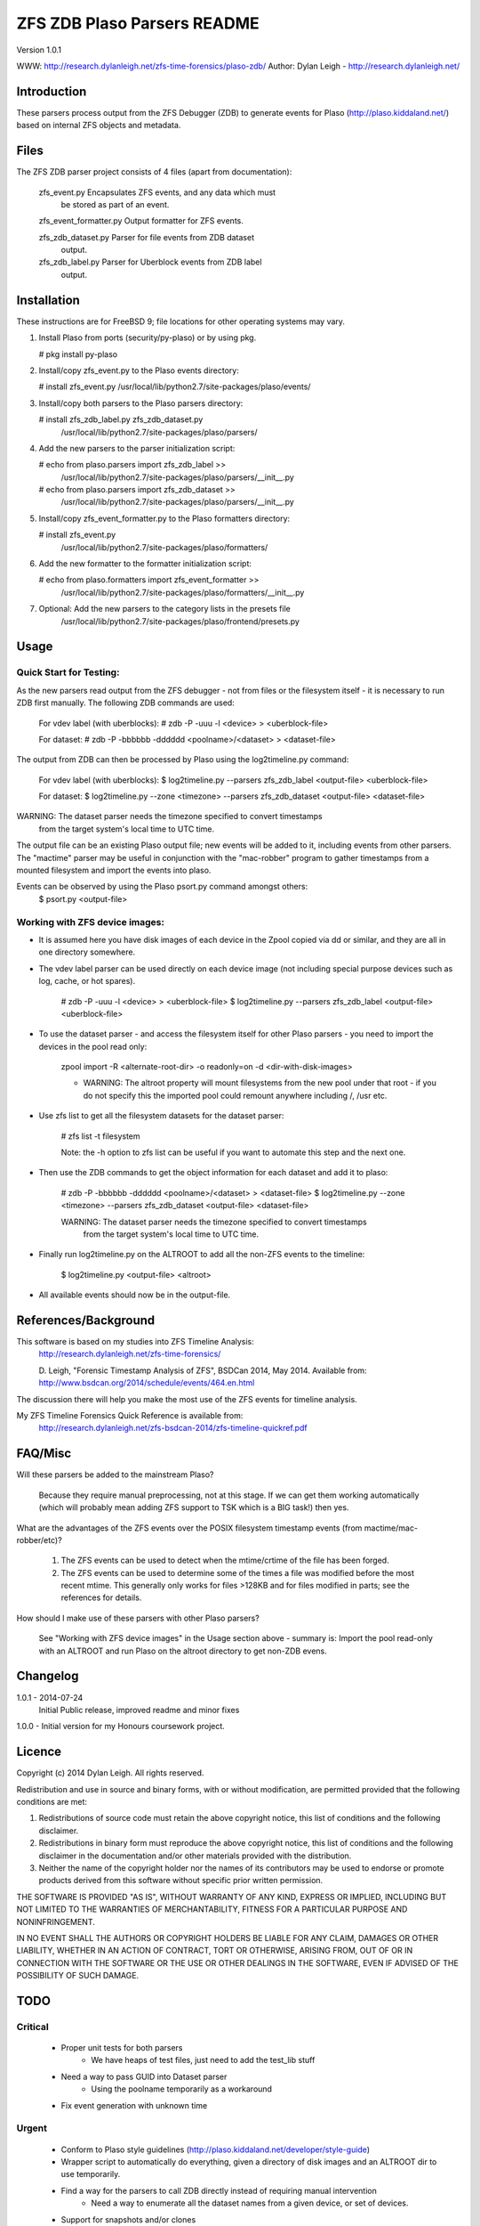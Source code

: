 
::::::::::::::::::::::::::::
ZFS ZDB Plaso Parsers README
::::::::::::::::::::::::::::

Version 1.0.1

WWW:    http://research.dylanleigh.net/zfs-time-forensics/plaso-zdb/
Author: Dylan Leigh - http://research.dylanleigh.net/

Introduction
============

These parsers process output from the ZFS Debugger (ZDB) to generate events for
Plaso (http://plaso.kiddaland.net/) based on internal ZFS objects and metadata.

Files
=====

The ZFS ZDB parser project consists of 4 files (apart from documentation):

  zfs_event.py    Encapsulates ZFS events, and any data which must 
                  be stored as part of an event.

  zfs_event_formatter.py Output formatter for ZFS events.

  zfs_zdb_dataset.py Parser for file events from ZDB dataset 
                     output.

  zfs_zdb_label.py Parser for Uberblock events from ZDB label 
                   output.

Installation
============

These instructions are for FreeBSD 9; file locations for other 
operating systems may vary.

1. Install Plaso from ports (security/py-plaso) or by using pkg.

   # pkg install py-plaso

2. Install/copy zfs_event.py to the Plaso events directory:

   # install zfs_event.py /usr/local/lib/python2.7/site-packages/plaso/events/

3. Install/copy both parsers to the Plaso parsers directory:

   # install zfs_zdb_label.py zfs_zdb_dataset.py \
      /usr/local/lib/python2.7/site-packages/plaso/parsers/

4. Add the new parsers to the parser initialization script:

   # echo from plaso.parsers import zfs_zdb_label >> \
      /usr/local/lib/python2.7/site-packages/plaso/parsers/__init__.py
   # echo from plaso.parsers import zfs_zdb_dataset >> \
      /usr/local/lib/python2.7/site-packages/plaso/parsers/__init__.py

5. Install/copy zfs_event_formatter.py to the Plaso formatters directory:

   # install zfs_event.py \
      /usr/local/lib/python2.7/site-packages/plaso/formatters/

6. Add the new formatter to the formatter initialization script:

   # echo from plaso.formatters import zfs_event_formatter >>
      \ /usr/local/lib/python2.7/site-packages/plaso/formatters/__init__.py

7. Optional: Add the new parsers to the category lists in the presets file
             /usr/local/lib/python2.7/site-packages/plaso/frontend/presets.py
      

Usage
=====

Quick Start for Testing:
------------------------

As the new parsers read output from the ZFS debugger - not from 
files or the filesystem itself - it is necessary to run ZDB first 
manually. The following ZDB commands are used:

   For vdev label (with uberblocks):
   # zdb -P -uuu -l <device> > <uberblock-file>

   For dataset:
   # zdb -P -bbbbbb -dddddd <poolname>/<dataset> > <dataset-file>

The output from ZDB can then be processed by Plaso using the log2timeline.py
command:

   For vdev label (with uberblocks):
   $ log2timeline.py --parsers zfs_zdb_label <output-file> <uberblock-file>

   For dataset:
   $ log2timeline.py --zone <timezone> --parsers zfs_zdb_dataset <output-file> <dataset-file>

WARNING: The dataset parser needs the timezone specified to convert timestamps
         from the target system's local time to UTC time.

The output file can be an existing Plaso output file; new events 
will be added to it, including events from other parsers. The "mactime" parser
may be useful in conjunction with the "mac-robber" program to gather timestamps
from a mounted filesystem and import the events into plaso.

Events can be observed by using the Plaso psort.py command amongst others:
   $ psort.py <output-file>

Working with ZFS device images:
-------------------------------

- It is assumed here you have disk images of each device in the Zpool copied
  via dd or similar, and they are all in one directory somewhere.

- The vdev label parser can be used directly on each device image (not
  including special purpose devices such as log, cache, or hot spares).

    # zdb -P -uuu -l <device> > <uberblock-file>
    $ log2timeline.py --parsers zfs_zdb_label <output-file> <uberblock-file>

- To use the dataset parser - and access the filesystem itself for other
  Plaso parsers - you need to import the devices in the pool read only:

   zpool import -R <alternate-root-dir> -o readonly=on -d <dir-with-disk-images>

   - WARNING: The altroot property will mount filesystems from the new pool
     under that root - if you do not specify this the imported pool could
     remount anywhere including /, /usr etc.

- Use zfs list to get all the filesystem datasets for the dataset parser:

    # zfs list -t filesystem

    Note: the -h option to zfs list can be useful if you want to automate this
    step and the next one.

- Then use the ZDB commands to get the object information for each dataset and
  add it to plaso:

   # zdb -P -bbbbbb -dddddd <poolname>/<dataset> > <dataset-file>
   $ log2timeline.py --zone <timezone> --parsers zfs_zdb_dataset <output-file> <dataset-file>

   WARNING: The dataset parser needs the timezone specified to convert timestamps
            from the target system's local time to UTC time.

- Finally run log2timeline.py on the ALTROOT to add all the non-ZFS events to
  the timeline:

   $ log2timeline.py <output-file> <altroot>

- All available events should now be in the output-file.

References/Background
=====================

This software is based on my studies into ZFS Timeline Analysis:
   http://research.dylanleigh.net/zfs-time-forensics/

   D. Leigh, "Forensic Timestamp Analysis of ZFS", BSDCan 2014, May
   2014. Available from:
   http://www.bsdcan.org/2014/schedule/events/464.en.html

The discussion there will help you make the most use of the ZFS events for
timeline analysis.

My ZFS Timeline Forensics Quick Reference is available from:
    http://research.dylanleigh.net/zfs-bsdcan-2014/zfs-timeline-quickref.pdf

FAQ/Misc
========

Will these parsers be added to the mainstream Plaso?

   Because they require manual preprocessing, not at this stage. If we can get
   them working automatically (which will probably mean adding ZFS support
   to TSK which is a BIG task!) then yes.

What are the advantages of the ZFS events over the POSIX filesystem
timestamp events (from mactime/mac-robber/etc)?

   1) The ZFS events can be used to detect when the mtime/crtime of the file has been forged.

   2) The ZFS events can be used to determine some of the times a file was
      modified before the most recent mtime. This generally only works for files
      >128KB and for files modified in parts; see the references for details.

How should I make use of these parsers with other Plaso parsers?

   See "Working with ZFS device images" in the Usage section above - summary
   is: Import the pool read-only with an ALTROOT and run Plaso on the altroot
   directory to get non-ZDB evens.

Changelog
=========

1.0.1 - 2014-07-24
        Initial Public release, improved readme and minor fixes

1.0.0 - Initial version for my Honours coursework project.

Licence
=======

Copyright (c) 2014 Dylan Leigh. All rights reserved.

Redistribution and use in source and binary forms, with or without
modification, are permitted provided that the following conditions are met:

1. Redistributions of source code must retain the above copyright
   notice, this list of conditions and the following disclaimer.

2. Redistributions in binary form must reproduce the above copyright
   notice, this list of conditions and the following disclaimer in the
   documentation and/or other materials provided with the distribution.

3. Neither the name of the copyright holder nor the names of its contributors
   may be used to endorse or promote products derived from this software without
   specific prior written permission.

THE SOFTWARE IS PROVIDED "AS IS", WITHOUT WARRANTY OF ANY KIND,
EXPRESS OR IMPLIED, INCLUDING BUT NOT LIMITED TO THE WARRANTIES OF
MERCHANTABILITY, FITNESS FOR A PARTICULAR PURPOSE AND NONINFRINGEMENT.

IN NO EVENT SHALL THE AUTHORS OR COPYRIGHT HOLDERS BE LIABLE FOR ANY
CLAIM, DAMAGES OR OTHER LIABILITY, WHETHER IN AN ACTION OF CONTRACT,
TORT OR OTHERWISE, ARISING FROM, OUT OF OR IN CONNECTION WITH THE
SOFTWARE OR THE USE OR OTHER DEALINGS IN THE SOFTWARE, EVEN IF ADVISED
OF THE POSSIBILITY OF SUCH DAMAGE.

TODO
====

Critical
--------

   - Proper unit tests for both parsers
      - We have heaps of test files, just need to add the test_lib stuff
   - Need a way to pass GUID into Dataset parser
        - Using the poolname temporarily as a workaround
   - Fix event generation with unknown time

Urgent
------

   - Conform to Plaso style guidelines (http://plaso.kiddaland.net/developer/style-guide)
   - Wrapper script to automatically do everything, given a directory of disk
     images and an ALTROOT dir to use temporarily.
   - Find a way for the parsers to call ZDB directly instead of requiring manual intervention
      - Need a way to enumerate all the dataset names from a given device, or set of devices.
   - Support for snapshots and/or clones

Not Urgent
----------

   - Retain more data from file objects (partially implemented)
   - Analysis plugins to:
      - Remove duplicate events from redundant uberblocks
      - Automatic reconstruction of timestamp for modification events
        generated from L0 BPs with known TXG but unknown time

Wishlist
--------

   - Improve performance of Dataset parser
   - Analysis plugins to:
      - Automatic detection of timestamp inconsistencies
         - Automartic detection of false positive inconsistencies
           caused by clock corrections, daylight savings, etc
   - Support for ZVOLs

